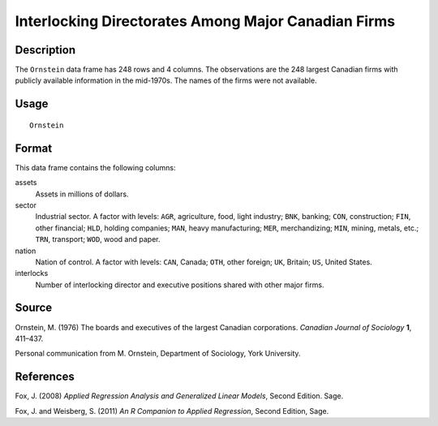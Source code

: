 +--------------------------------------+--------------------------------------+
| Ornstein                             |
| R Documentation                      |
+--------------------------------------+--------------------------------------+

Interlocking Directorates Among Major Canadian Firms
----------------------------------------------------

Description
~~~~~~~~~~~

The ``Ornstein`` data frame has 248 rows and 4 columns. The observations
are the 248 largest Canadian firms with publicly available information
in the mid-1970s. The names of the firms were not available.

Usage
~~~~~

::

    Ornstein

Format
~~~~~~

This data frame contains the following columns:

assets
    Assets in millions of dollars.

sector
    Industrial sector. A factor with levels: ``AGR``, agriculture, food,
    light industry; ``BNK``, banking; ``CON``, construction; ``FIN``,
    other financial; ``HLD``, holding companies; ``MAN``, heavy
    manufacturing; ``MER``, merchandizing; ``MIN``, mining, metals,
    etc.; ``TRN``, transport; ``WOD``, wood and paper.

nation
    Nation of control. A factor with levels: ``CAN``, Canada; ``OTH``,
    other foreign; ``UK``, Britain; ``US``, United States.

interlocks
    Number of interlocking director and executive positions shared with
    other major firms.

Source
~~~~~~

Ornstein, M. (1976) The boards and executives of the largest Canadian
corporations. *Canadian Journal of Sociology* **1**, 411–437.

Personal communication from M. Ornstein, Department of Sociology, York
University.

References
~~~~~~~~~~

Fox, J. (2008) *Applied Regression Analysis and Generalized Linear
Models*, Second Edition. Sage.

Fox, J. and Weisberg, S. (2011) *An R Companion to Applied Regression*,
Second Edition, Sage.
